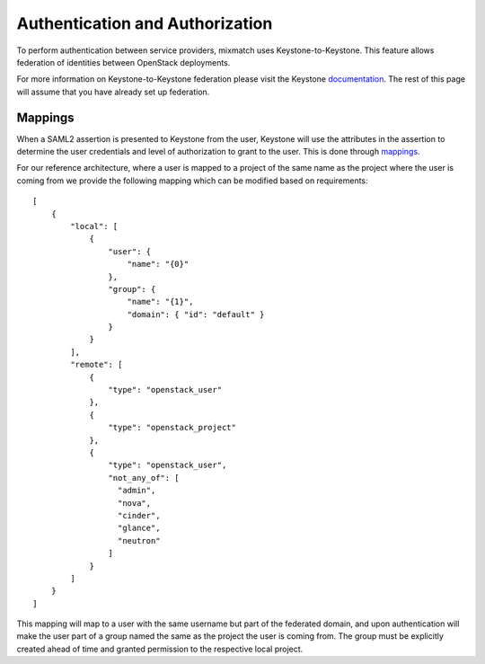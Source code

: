 ================================
Authentication and Authorization
================================

To perform authentication between service providers, mixmatch uses
Keystone-to-Keystone. This feature allows federation of identities between
OpenStack deployments.

For more information on Keystone-to-Keystone federation please visit the
Keystone documentation_. The rest of this page will assume that you have
already set up federation.

.. _documentation: http://docs.openstack.org/developer/keystone/federation/federated_identity.html

Mappings
========

When a SAML2 assertion is presented to Keystone from the user, Keystone will
use the attributes in the assertion to determine the user credentials and
level of authorization to grant to the user. This is done through mappings_.

.. _mappings: http://docs.openstack.org/developer/keystone/federation/mapping_combinations.html

For our reference architecture, where a user is mapped to a project of the
same name as the project where the user is coming from we provide the
following mapping which can be modified based on requirements: ::

    [
        {
            "local": [
                {
                    "user": {
                        "name": "{0}"
                    },
                    "group": {
                        "name": "{1}",
                        "domain": { "id": "default" }
                    }
                }
            ],
            "remote": [
                {
                    "type": "openstack_user"
                },
                {
                    "type": "openstack_project"
                },
                {
                    "type": "openstack_user",
                    "not_any_of": [
                      "admin",
                      "nova",
                      "cinder",
                      "glance",
                      "neutron"
                    ]
                }
            ]
        }
    ]


This mapping will map to a user with the same username but part of the
federated domain, and upon authentication will make the user part of a
group named the same as the project the user is coming from. The group
must be explicitly created ahead of time and granted permission to the
respective local project.
